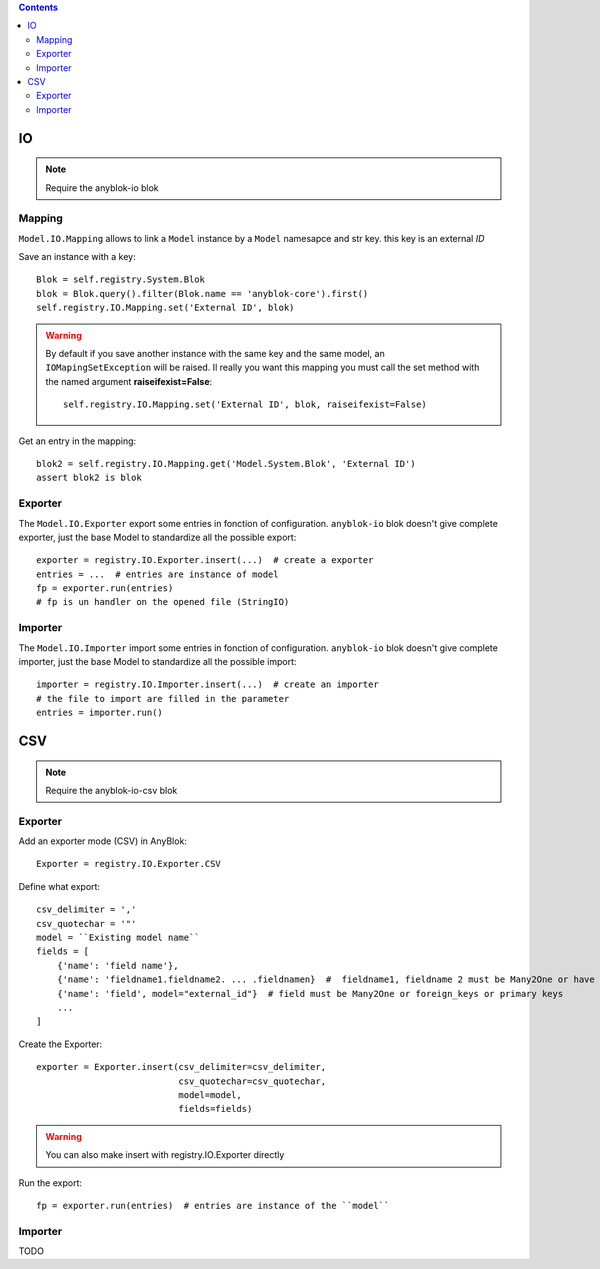 .. This file is a part of the AnyBlok project
..
..    Copyright (C) 2015 Jean-Sebastien SUZANNE <jssuzanne@anybox.fr>
..
.. This Source Code Form is subject to the terms of the Mozilla Public License,
.. v. 2.0. If a copy of the MPL was not distributed with this file,You can
.. obtain one at http://mozilla.org/MPL/2.0/.

.. contents::

IO
==

.. note::

    Require the anyblok-io blok

Mapping
-------

``Model.IO.Mapping`` allows to link a ``Model`` instance by a ``Model``
namesapce and str key. this key is an external *ID*

Save an instance with a key::

    Blok = self.registry.System.Blok
    blok = Blok.query().filter(Blok.name == 'anyblok-core').first()
    self.registry.IO.Mapping.set('External ID', blok)

.. warning::

    By default if you save another instance with the same key and the same
    model, an ``IOMapingSetException`` will be raised. Il really you want
    this mapping you must call the set method with the named argument
    **raiseifexist=False**::

        self.registry.IO.Mapping.set('External ID', blok, raiseifexist=False)


Get an entry in the mapping::

    blok2 = self.registry.IO.Mapping.get('Model.System.Blok', 'External ID')
    assert blok2 is blok

Exporter
--------

The ``Model.IO.Exporter`` export some entries in fonction of configuration.
``anyblok-io`` blok doesn't give complete exporter, just the base Model
to standardize all the possible export::

    exporter = registry.IO.Exporter.insert(...)  # create a exporter
    entries = ...  # entries are instance of model
    fp = exporter.run(entries)
    # fp is un handler on the opened file (StringIO)

Importer
--------

The ``Model.IO.Importer`` import some entries in fonction of configuration.
``anyblok-io`` blok doesn't give complete importer, just the base Model
to standardize all the possible import::

    importer = registry.IO.Importer.insert(...)  # create an importer
    # the file to import are filled in the parameter
    entries = importer.run()


CSV
===

.. note::
    Require the anyblok-io-csv blok

Exporter
--------

Add an exporter mode (CSV) in AnyBlok::

    Exporter = registry.IO.Exporter.CSV

Define what export::

    csv_delimiter = ','
    csv_quotechar = '"'
    model = ``Existing model name``
    fields = [
        {'name': 'field name'},
        {'name': 'fieldname1.fieldname2. ... .fieldnamen}  #  fieldname1, fieldname 2 must be Many2One or have foreign keys
        {'name': 'field', model="external_id"}  # field must be Many2One or foreign_keys or primary keys
        ...
    ]

Create the Exporter::

    exporter = Exporter.insert(csv_delimiter=csv_delimiter,
                               csv_quotechar=csv_quotechar,
                               model=model,
                               fields=fields)

.. warning::

    You can also make insert with registry.IO.Exporter directly

Run the export::

    fp = exporter.run(entries)  # entries are instance of the ``model``

Importer
--------

TODO

